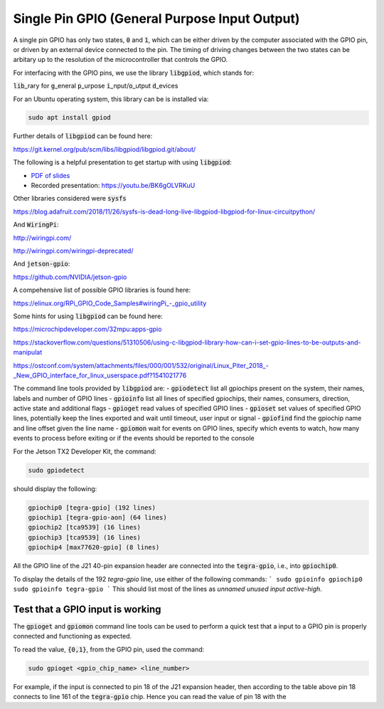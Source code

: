 .. _comm-protocol-GPIO:

Single Pin GPIO (General Purpose Input Output)
==============================================

A single pin GPIO has only two states, :code:`0` and :code:`1`, which can be either driven by the computer associated with the GPIO pin, or driven by an external device connected to the pin. The timing of driving changes between the two states can be arbitary up to the resolution of the microcontroller that controls the GPIO.

For interfacing with the GPIO pins, we use the library :code:`libgpiod`, which stands for:

:code:`lib`\_rary for :code:`g`\_eneral :code:`p`\_urpose :code:`i`\_nput/:code:`o`\_utput :code:`d`\_evices

For an Ubuntu operating system, this library can be is installed via:

.. code-block:: bash

	sudo apt install gpiod

Further details of :code:`libgpiod` can be found here:

https://git.kernel.org/pub/scm/libs/libgpiod/libgpiod.git/about/

The following is a helpful presentation to get startup with using :code:`libgpiod`:

* `PDF of slides <https://ostconf.com/system/attachments/files/000/001/532/original/Linux_Piter_2018_-_New_GPIO_interface_for_linux_userspace.pdf?1541021776>`_
* Recorded presentation: https://youtu.be/BK6gOLVRKuU



Other libraries considered were :code:`sysfs`

https://blog.adafruit.com/2018/11/26/sysfs-is-dead-long-live-libgpiod-libgpiod-for-linux-circuitpython/


And :code:`WiringPi`:

http://wiringpi.com/

http://wiringpi.com/wiringpi-deprecated/

And :code:`jetson-gpio`:

https://github.com/NVIDIA/jetson-gpio

A compehensive list of possible GPIO libraries is found here:

https://elinux.org/RPi_GPIO_Code_Samples#wiringPi_-_gpio_utility

Some hints for using :code:`libgpiod` can be found here:

https://microchipdeveloper.com/32mpu:apps-gpio

https://stackoverflow.com/questions/51310506/using-c-libgpiod-library-how-can-i-set-gpio-lines-to-be-outputs-and-manipulat

`<https://ostconf.com/system/attachments/files/000/001/532/original/Linux_Piter_2018_-_New_GPIO_interface_for_linux_userspace.pdf?1541021776>`_

The command line tools provided by :code:`libgpiod` are:
- :code:`gpiodetect` list all gpiochips present on the system, their names, labels and number of GPIO lines
- :code:`gpioinfo` list all lines of specified gpiochips, their names, consumers, direction, active state and additional flags
- :code:`gpioget` read values of specified GPIO lines
- :code:`gpioset` set values of specified GPIO lines, potentially keep the lines exported and wait until timeout, user input or signal
- :code:`gpiofind` find the gpiochip name and line offset given the line name
- :code:`gpiomon` wait for events on GPIO lines, specify which events to watch, how many events to process before exiting or if the events should be reported to the console

For the Jetson TX2 Developer Kit, the command:

.. code-block:: bash

	sudo gpiodetect


should display the following:

.. code-block:: bash

	gpiochip0 [tegra-gpio] (192 lines)
	gpiochip1 [tegra-gpio-aon] (64 lines)
	gpiochip2 [tca9539] (16 lines)
	gpiochip3 [tca9539] (16 lines)
	gpiochip4 [max77620-gpio] (8 lines)

All the GPIO line of the J21 40-pin expansion header are connected into the :code:`tegra-gpio`, i.e., into :code:`gpiochip0`.

To display the details of the 192 `tegra-gpio` line, use either of the following commands:
```
sudo gpioinfo gpiochip0
sudo gpioinfo tegra-gpio
```
This should list most of the lines as `unnamed` `unused` `input` `active-high`.


Test that a GPIO input is working
*********************************

The :code:`gpioget` and :code:`gpiomon` command line tools can be used to perform a quick test that a input to a GPIO pin is properly connected and functioning as expected.

To read the value, :code:`{0,1}`, from the GPIO pin, used the command:

.. code-block:: bash

	sudo gpioget <gpio_chip_name> <line_number>

For example, if the input is connected to pin 18 of the J21 expansion header, then according to the table above pin 18 connects to line 161 of the :code:`tegra-gpio` chip. Hence you can read the value of pin 18 with the
